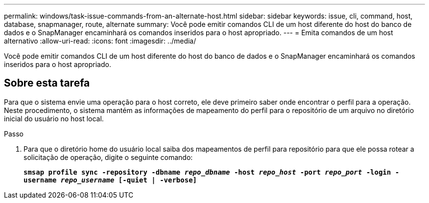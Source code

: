 ---
permalink: windows/task-issue-commands-from-an-alternate-host.html 
sidebar: sidebar 
keywords: issue, cli, command, host, database, snapmanager, route, alternate 
summary: Você pode emitir comandos CLI de um host diferente do host do banco de dados e o SnapManager encaminhará os comandos inseridos para o host apropriado. 
---
= Emita comandos de um host alternativo
:allow-uri-read: 
:icons: font
:imagesdir: ../media/


[role="lead"]
Você pode emitir comandos CLI de um host diferente do host do banco de dados e o SnapManager encaminhará os comandos inseridos para o host apropriado.



== Sobre esta tarefa

Para que o sistema envie uma operação para o host correto, ele deve primeiro saber onde encontrar o perfil para a operação. Neste procedimento, o sistema mantém as informações de mapeamento do perfil para o repositório de um arquivo no diretório inicial do usuário no host local.

.Passo
. Para que o diretório home do usuário local saiba dos mapeamentos de perfil para repositório para que ele possa rotear a solicitação de operação, digite o seguinte comando:
+
`*smsap profile sync -repository -dbname _repo_dbname_ -host _repo_host_ -port _repo_port_ -login -username _repo_username_ [-quiet | -verbose]*`


